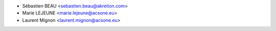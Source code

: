 * Sébastien BEAU <sebastien.beau@akretion.com>
* Marie LEJEUNE <marie.lejeune@acsone.eu>
* Laurent Mignon <laurent.mignon@acsone.eu>
